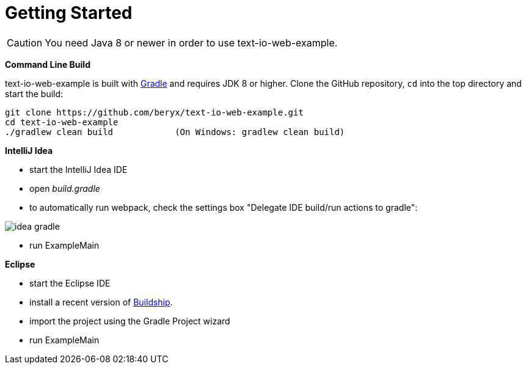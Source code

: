 [[getting_started]]
= Getting Started

CAUTION: You need Java 8 or newer in order to use text-io-web-example.

*Command Line Build*

text-io-web-example is built with http://www.gradle.org[Gradle] and requires JDK 8 or higher.
Clone the GitHub repository, `cd` into the top directory and start the build:

[source]
----
git clone https://github.com/beryx/text-io-web-example.git
cd text-io-web-example
./gradlew clean build            (On Windows: gradlew clean build)
----


*IntelliJ Idea*

- start the IntelliJ Idea IDE
- open _build.gradle_
- to automatically run webpack, check the settings box "Delegate IDE build/run actions to gradle":

image::idea-gradle.png[]
- run ExampleMain


*Eclipse*

- start the Eclipse IDE
- install a recent version of https://projects.eclipse.org/projects/tools.buildship[Buildship].
- import the project using the Gradle Project wizard
- run ExampleMain
